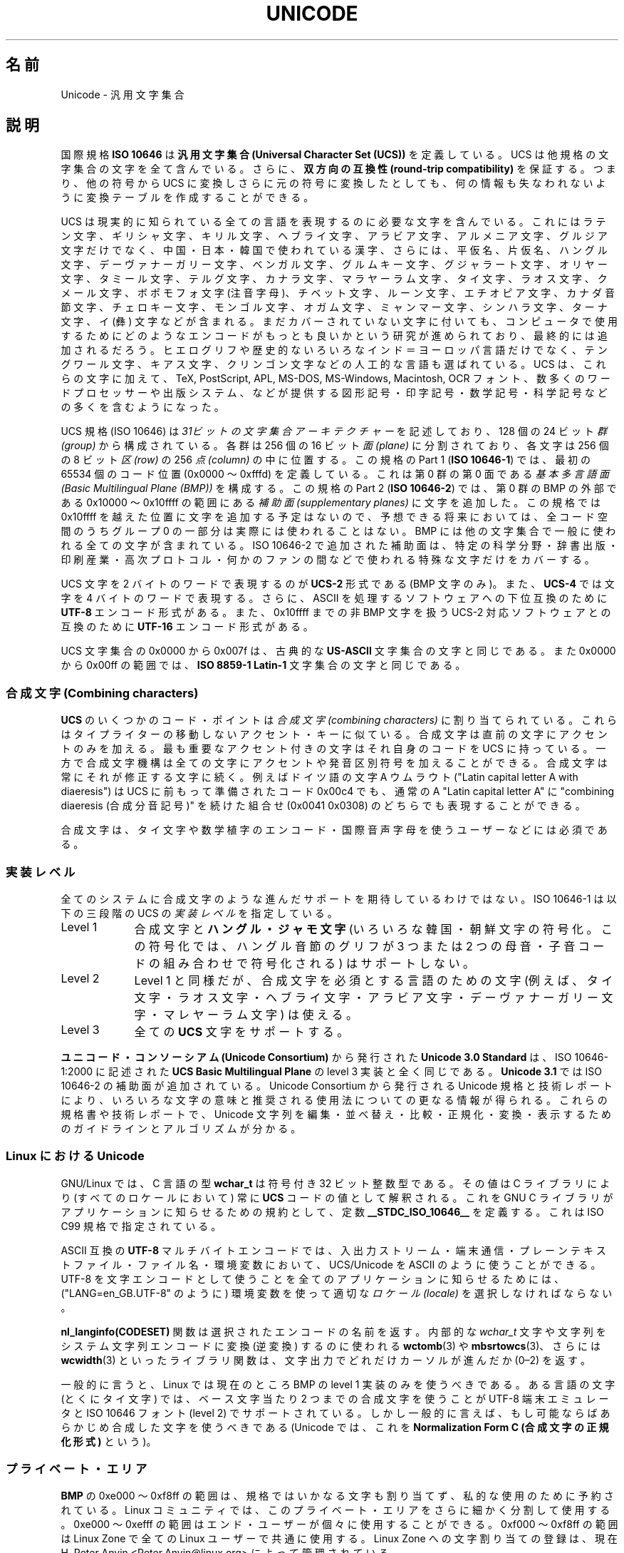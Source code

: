.\" Copyright (C) Markus Kuhn, 1995, 2001
.\"
.\" %%%LICENSE_START(GPLv2+_DOC_FULL)
.\" This is free documentation; you can redistribute it and/or
.\" modify it under the terms of the GNU General Public License as
.\" published by the Free Software Foundation; either version 2 of
.\" the License, or (at your option) any later version.
.\"
.\" The GNU General Public License's references to "object code"
.\" and "executables" are to be interpreted as the output of any
.\" document formatting or typesetting system, including
.\" intermediate and printed output.
.\"
.\" This manual is distributed in the hope that it will be useful,
.\" but WITHOUT ANY WARRANTY; without even the implied warranty of
.\" MERCHANTABILITY or FITNESS FOR A PARTICULAR PURPOSE.  See the
.\" GNU General Public License for more details.
.\"
.\" You should have received a copy of the GNU General Public
.\" License along with this manual; if not, see
.\" <http://www.gnu.org/licenses/>.
.\" %%%LICENSE_END
.\"
.\" 1995-11-26  Markus Kuhn <mskuhn@cip.informatik.uni-erlangen.de>
.\"      First version written
.\" 2001-05-11  Markus Kuhn <mgk25@cl.cam.ac.uk>
.\"      Update
.\"
.\"*******************************************************************
.\"
.\" This file was generated with po4a. Translate the source file.
.\"
.\"*******************************************************************
.\"
.\" Japanese Version Copyright (c) 1997 HANATAKA Shinya
.\"         all rights reserved.
.\" Translated Thu Jun  3 20:36:31 JST 1997
.\"         by HANATAKA Shinya <hanataka@abyss.rim.or.jp>
.\" Updated & Modified Sat Jun 23 07:30:09 JST 2001
.\"         by Yuichi SATO <ysato@h4.dion.ne.jp>
.\"
.TH UNICODE 7 2012\-08\-05 GNU "Linux Programmer's Manual"
.SH 名前
Unicode \- 汎用文字集合
.SH 説明
国際規格 \fBISO 10646\fP は \fB汎用文字集合 (Universal Character Set (UCS))\fP
を定義している。
UCS は他規格の文字集合の文字を全て含んでいる。
さらに、
\fB双方向の互換性 (round\-trip compatibility)\fP を保証する。
つまり、他の符号から UCS に変換しさらに元の符号に変換したとしても、
何の情報も失なわれないように変換テーブルを作成することができる。

UCS は現実的に知られている全ての言語を表現するのに必要な文字を含んでいる。
これにはラテン文字、ギリシャ文字、キリル文字、ヘブライ文字、アラビア文字、
アルメニア文字、グルジア文字だけでなく、中国・日本・韓国で使われている漢字、
さらには、平仮名、片仮名、ハングル文字、
デーヴァナーガリー文字、ベンガル文字、グルムキー文字、グジャラート文字、
オリヤー文字、タミール文字、テルグ文字、カナラ文字、マラヤーラム文字、
タイ文字、ラオス文字、クメール文字、ボポモフォ文字 (注音字母)、
チベット文字、ルーン文字、エチオピア文字、カナダ音節文字、
チェロキー文字、モンゴル文字、
オガム文字、ミャンマー文字、シンハラ文字、
ターナ文字、イ (彝) 文字などが含まれる。
まだカバーされていない文字に付いても、
コンピュータで使用するために
どのようなエンコードがもっとも良いかという研究が進められており、
最終的には追加されるだろう。
ヒエログリフや歴史的ないろいろなインド＝ヨーロッパ言語だけでなく、
テングワール文字、キアス文字、クリンゴン文字などの人工的な言語も選ばれている。
UCS は、これらの文字に加えて、TeX, PostScript, APL, MS\-DOS, MS\-Windows,
Macintosh, OCR フォント、数多くのワードプロセッサーや
出版システム、などが提供する
図形記号・印字記号・数学記号・科学記号などの多くを含むようになった。

UCS 規格 (ISO 10646) は \fI31ビットの文字集合アーキテクチャー\fP を記述しており、
128 個の 24 ビット \fI群 (group)\fP から構成されている。
各群は 256 個の 16 ビット \fI面 (plane)\fP に分割されており、
各文字は 256 個の 8 ビット \fI区 (row)\fP の 256 \fI点 (column)\fP の中に位置する。
この規格の Part 1 (\fBISO 10646\-1\fP) では、
最初の 65534 個のコード位置 (0x0000 〜 0xfffd) を定義している。
これは第 0 群の第 0 面である \fI基本多言語面 (Basic Multilingual Plane (BMP))\fP を構成する。
この規格の Part 2 (\fBISO 10646\-2\fP) では、第 0 群の BMP の外部である
0x10000 〜 0x10ffff の範囲にある \fI補助面 (supplementary planes)\fP に文字を追加した。
この規格では 0x10ffff を越えた位置に文字を追加する予定はないので、
予想できる将来においては、
全コード空間のうちグループ 0 の一部分は実際には使われることはない。
BMP には他の文字集合で一般に使われる全ての文字が含まれている。
ISO 10646\-2 で追加された補助面は、
特定の科学分野・辞書出版・印刷産業・高次プロトコル・
何かのファンの間などで使われる特殊な文字だけをカバーする。
.PP
UCS 文字を 2 バイトのワードで表現するのが \fBUCS\-2\fP 形式である (BMP 文字のみ)。
また、\fBUCS\-4\fP では文字を 4 バイトのワードで表現する。
さらに、ASCII を処理するソフトウェアへの下位互換のために
\fBUTF\-8\fP エンコード形式がある。
また、0x10ffff までの非 BMP 文字を扱う UCS\-2 対応ソフトウェアとの互換のために
\fBUTF\-16\fP エンコード形式がある。
.PP
UCS 文字集合の 0x0000 から 0x007f は、古典的な \fBUS\-ASCII\fP 文字集合の文字と同じである。
また 0x0000 から 0x00ff の範囲では、\fBISO 8859\-1 Latin\-1\fP 文字集合の文字と同じである。
.SS "合成文字 (Combining characters)"
\fBUCS\fP のいくつかのコード・ポイントは
\fI合成文字 (combining characters)\fP
に割り当てられている。
これらはタイプライターの移動しないアクセント・キーに似ている。
合成文字は直前の文字にアクセントのみを加える。
最も重要なアクセント付きの文字はそれ自身のコードを UCS に持っている。
一方で合成文字機構は全ての文字にアクセントや発音区別符号を加えることができる。
合成文字は常にそれが修正する文字に続く。
例えばドイツ語の文字 A ウムラウト ("Latin capital letter A with diaeresis") は
UCS に前もって準備されたコード 0x00c4 でも、
通常の A "Latin capital letter A" に
"combining diaeresis (合成分音記号)" を続けた組合せ
(0x0041 0x0308) のどちらでも表現することができる。
.PP
合成文字は、タイ文字や数学植字のエンコード・
国際音声字母を使うユーザーなどには必須である。
.SS 実装レベル
全てのシステムに合成文字のような進んだサポートを期待しているわけではない。
ISO 10646\-1 は以下の三段階の UCS の \fI実装レベル\fP を指定している。
.TP  0.9i
Level 1
合成文字と \fBハングル・ジャモ文字\fP (いろいろな韓国・朝鮮文字の符号化。
この符号化では、ハングル音節のグリフが
3 つまたは 2 つの母音・子音コードの組み合わせで符号化される) はサポートしない。
.TP 
Level 2
Level 1 と同様だが、合成文字を必須とする言語のための文字
(例えば、タイ文字・ラオス文字・ヘブライ文字・アラビア文字・
デーヴァナーガリー文字・マレヤーラム文字) は使える。
.TP 
Level 3
全ての \fBUCS\fP 文字をサポートする。
.PP
\fBユニコード・コンソーシアム (Unicode Consortium)\fP から発行された \fBUnicode 3.0 Standard\fP
は、ISO 10646\-1:2000 に記述された \fBUCS Basic Multilingual Plane\fP
の level 3 実装と全く同じである。
\fBUnicode 3.1\fP では ISO 10646\-2 の補助面が追加されている。
Unicode Consortium から発行される Unicode 規格と技術レポートにより、
いろいろな文字の意味と推奨される使用法についての更なる情報が得られる。
これらの規格書や技術レポートで、Unicode 文字列を
編集・並べ替え・比較・正規化・変換・表示するための
ガイドラインとアルゴリズムが分かる。
.SS "Linux における Unicode"
GNU/Linux では、C 言語の型 \fBwchar_t\fP は符号付き 32 ビット整数型である。
その値は C ライブラリにより (すべてのロケールにおいて) 常に
\fBUCS\fP コードの値として解釈される。
これを GNU C ライブラリがアプリケーションに知らせるための規約として、
定数 \fB__STDC_ISO_10646__\fP を定義する。
これは ISO C99 規格で指定されている。

ASCII 互換の \fBUTF\-8\fP マルチバイトエンコードでは、入出力ストリーム・端末通信・
プレーンテキストファイル・ファイル名・環境変数において、
UCS/Unicode を ASCII のように使うことができる。
UTF\-8 を文字エンコードとして使うことを
全てのアプリケーションに知らせるためには、
("LANG=en_GB.UTF\-8" のように) 環境変数を使って適切な
\fIロケール (locale)\fP を選択しなければならない。
.PP
\fBnl_langinfo(CODESET)\fP 関数は選択されたエンコードの名前を返す。
内部的な \fIwchar_t\fP 文字や文字列をシステム文字列エンコードに変換 (逆変換) するのに使われる
\fBwctomb\fP(3) や \fBmbsrtowcs\fP(3)、さらには \fBwcwidth\fP(3) といったライブラリ関数は、
文字出力でどれだけカーソルが進んだか (0\(en2) を返す。
.PP
一般的に言うと、Linux では現在のところ BMP の level 1 実装のみを使うべきである。
ある言語の文字 (とくにタイ文字) では、ベース文字当たり 2 つまでの合成文字を使うことが
UTF\-8 端末エミュレータと ISO 10646 フォント (level 2) でサポートされている。
しかし一般的に言えば、もし可能ならばあらかじめ合成した文字を使うべきである
(Unicode では、これを \fBNormalization Form C (合成文字の正規化形式)\fP という)。
.SS プライベート・エリア
\fBBMP\fP の 0xe000 〜 0xf8ff の範囲は、規格ではいかなる文字も割り当てず、
私的な使用のために予約されている。
Linux コミュニティでは、
このプライベート・エリアをさらに細かく分割して使用する。
0xe000 〜 0xefff の範囲はエンド・ユーザーが個々に使用することができる。
0xf000 〜 0xf8ff の範囲は Linux Zone で
全ての Linux ユーザーで共通に使用する。
Linux Zone への文字割り当ての登録は、
現在 H. Peter Anvin <Peter.Anvin@linux.org> によって管理されている。
.SS 文献
.TP  0.2i
*
Information technology \(em Universal Multiple\-Octet Coded Character Set
(UCS) \(em Part 1: Architecture and Basic Multilingual Plane.  International
Standard ISO/IEC 10646\-1, International Organization for Standardization,
Geneva, 2000.

これは \fBUCS\fP の公式な仕様である。
.UR http://www.iso.ch/
.UE
から注文できる CD\-ROM で PDF
ファイルとして入手できる。
.TP 
*
The Unicode Standard, Version 3.0.  The Unicode Consortium, Addison\-Wesley,
Reading, MA, 2000, ISBN 0\-201\-61633\-5.
.TP 
*
S. Harbison, G. Steele. C: A Reference Manual. Fourth edition, Prentice
Hall, Englewood Cliffs, 1995, ISBN 0\-13\-326224\-3.

C プログラム言語についてのとても良い参考書である。
第四版では、ワイド文字やマルチバイト文字エンコードを扱うための
多くの新しい C ライブラリ関数が
加えられた ISO C90 規格の 1994 Amendment 1 をカバーしている。
しかし、ワイド文字やマルチバイト文字のサポートを
更に改善した ISO C99 は、まだカバーしていない。
.TP 
*
Unicode 技術レポート。
.RS
.UR http://www.unicode.org\:/unicode\:/reports/
.UE
.RE
.TP 
*
Markus Kuhn: UNIX/Linux のための UTF\-8 と Unicode の FAQ。
.RS
.UR http://www.cl.cam.ac.uk\:/~mgk25\:/unicode.html
.UE

\fIlinux\-utf8\fP メーリングリストを購読するための情報がある。
Linux で Unicode を使う場合のアドバイスを探すのに一番良い場所である。
.RE
.TP 
*
Bruno Haible: Unicode HOWTO.
.RS
.UR ftp://ftp.ilog.fr\:/pub\:/Users\:/haible\:/utf8\:/Unicode\-HOWTO.html
.UE
.RE
.SH バグ
.\" .SH AUTHOR
.\" Markus Kuhn <mgk25@cl.cam.ac.uk>
このマニュアルページを最後に改訂した時点で、
GNU C ライブラリの \fBUTF\-8\fP サポートは完成している。
XFree86 によるサポートは進行中である。
\fBUTF\-8\fP ロケールで快適に使えるアプリケーション
(多くの有名なエディタ) の作成は、まだ進行中である。
Linux での \fBUCS\fP サポートでは通常 CJK の 2 ワイド文字が提供される。
単純な重ね打ちによる合成文字が提供される場合もある。
しかし、右から左へ書く文字やヘブライ文字・アラビア文字・インド語系文字などの
合字の置き換えを必要とする文字はサポートされていない。
現在、これらの文字は洗練されたテキスト描画エンジンを備えた
GUI アプリケーション (HTML ビューア・ワードプロセッサ) でのみ
サポートされている。
.SH 関連項目
\fBsetlocale\fP(3), \fBcharsets\fP(7), \fButf\-8\fP(7)
.SH この文書について
この man ページは Linux \fIman\-pages\fP プロジェクトのリリース 3.64 の一部
である。プロジェクトの説明とバグ報告に関する情報は
http://www.kernel.org/doc/man\-pages/ に書かれている。
